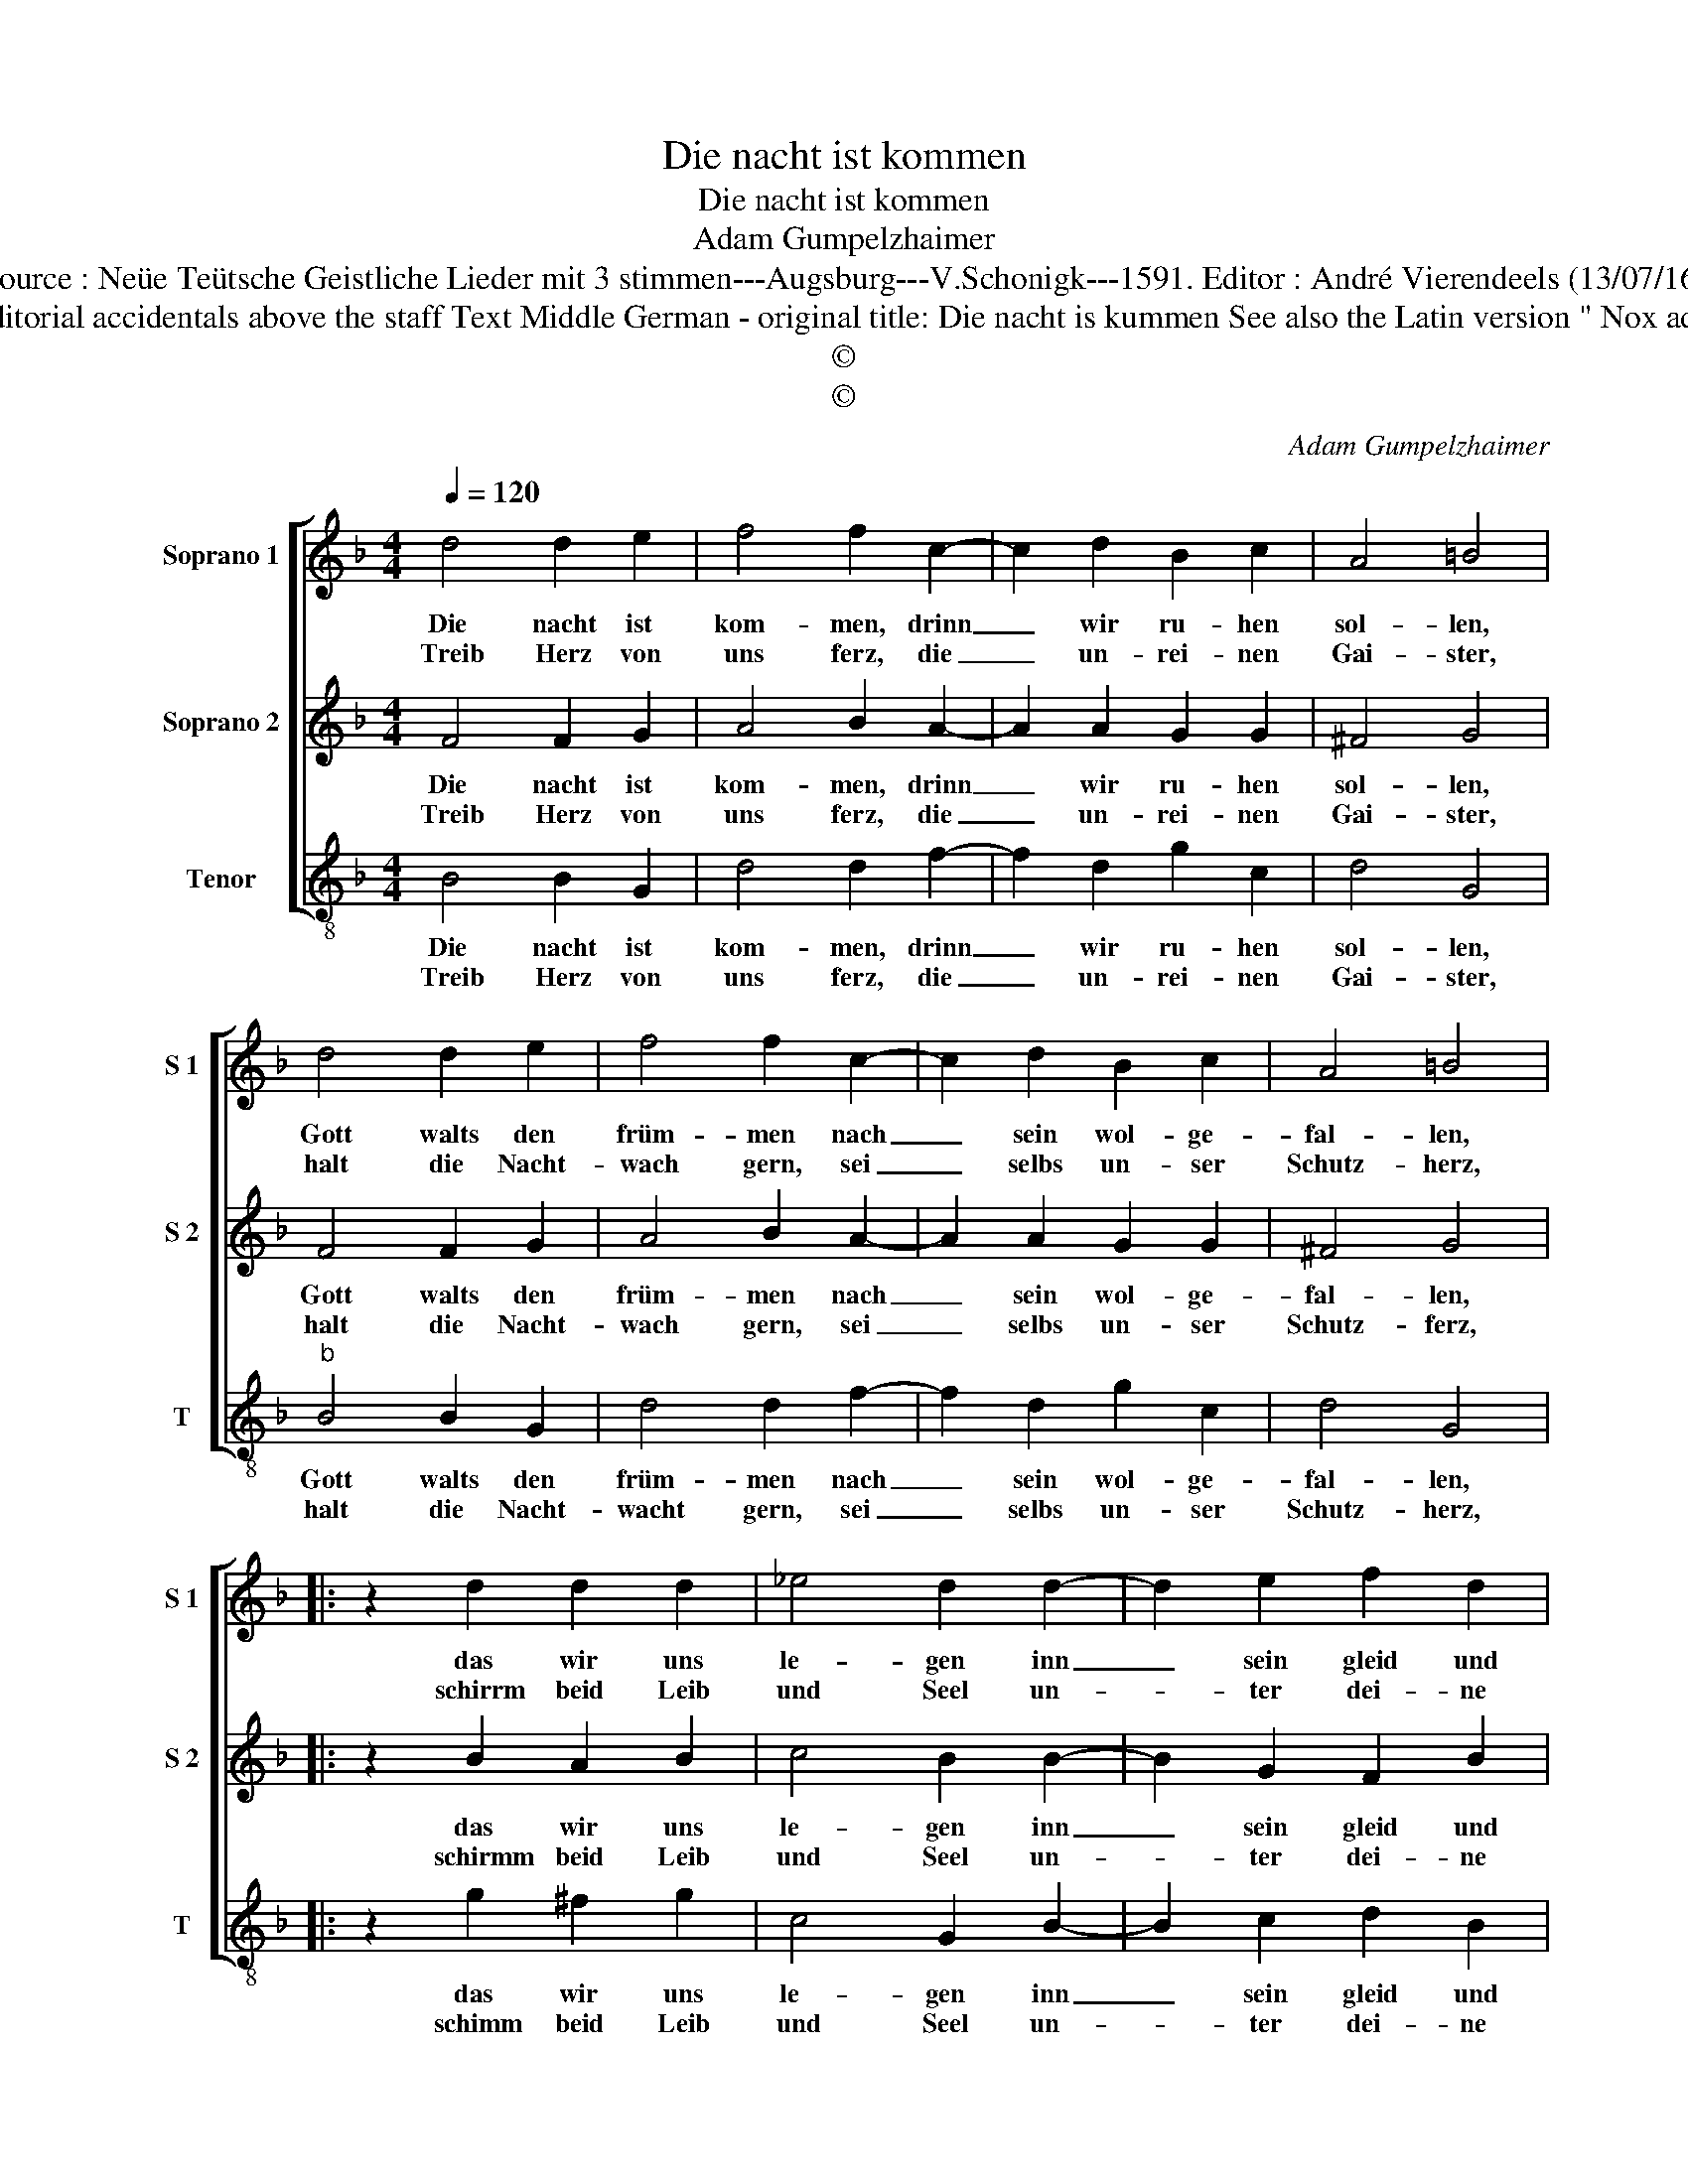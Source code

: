 X:1
T:Die nacht ist kommen
T:Die nacht ist kommen
T:Adam Gumpelzhaimer
T:Source : Neüe Teütsche Geistliche Lieder mit 3 stimmen---Augsburg---V.Schonigk---1591. Editor : André Vierendeels (13/07/16)
T:Notes : Original clefs : G2, G2, C3 Editorial accidentals above the staff Text Middle German - original title: Die nacht is kummen See also the Latin version " Nox adest nostrae data" (A.Gumpelzhaimer)
T:©
T:©
C:Adam Gumpelzhaimer
Z:©
%%score [ 1 2 3 ]
L:1/8
Q:1/4=120
M:4/4
K:F
V:1 treble nm="Soprano 1" snm="S 1"
V:2 treble nm="Soprano 2" snm="S 2"
V:3 treble-8 nm="Tenor" snm="T"
V:1
 d4 d2 e2 | f4 f2 c2- | c2 d2 B2 c2 | A4 =B4 | d4 d2 e2 | f4 f2 c2- | c2 d2 B2 c2 | A4 =B4 |: %8
w: Die nacht ist|kom- men, drinn|_ wir ru- hen|sol- len,|Gott walts den|früm- men nach|_ sein wol- ge-|fal- len,|
w: Treib Herz von|uns ferz, die|_ un- rei- nen|Gai- ster,|halt die Nacht-|wach gern, sei|_ selbs un- ser|Schutz- herz,|
 z2 d2 d2 d2 | _e4 d2 d2- | d2 e2 f2 d2 | c4 d2 e2 | f3 e d4 | z2 d2 f3 e | d3 c B2 A2- | %15
w: das wir uns|le- gen inn|_ sein gleid und|se- gen, durch|sein, _ _|durch sein _|_ _ _ zu-|
w: schirrm beid Leib|und Seel un-|* ter dei- ne|Flä- * *|* * gel,|send uns _|_ _ _ dein|
 A2 G4 F2 | G2 d2 f3 e | d4 z2 d2 | f3 e d2 c2 | B2 AG A4 | !fermata!=B8 :| %21
w: * pfle- *|gen, durch sein, _|_ durch|sein _ _ zu-|pfle- * * *|gen.|
w: _ _ En-|gel, send uns, _|_ send|uns _ _ dein|En- * * *|gel.|
V:2
 F4 F2 G2 | A4 B2 A2- | A2 A2 G2 G2 | ^F4 G4 | F4 F2 G2 | A4 B2 A2- | A2 A2 G2 G2 | ^F4 G4 |: %8
w: Die nacht ist|kom- men, drinn|_ wir ru- hen|sol- len,|Gott walts den|früm- men nach|_ sein wol- ge-|fal- len,|
w: Treib Herz von|uns ferz, die|_ un- rei- nen|Gai- ster,|halt die Nacht-|wach gern, sei|_ selbs un- ser|Schutz- ferz,|
 z2 B2 A2 B2 | c4 B2 B2- | B2 G2 F2 B2 | A4 B4 | z2 d2 f3 e | d4 z2 d2 | f3 e d2 c2 | B2 AG A4 | %16
w: das wir uns|le- gen inn|_ sein gleid und|se- gen,|durch sein, _|_ durch|sein, _ _ zu-|pfle- * * *|
w: schirmm beid Leib|und Seel un-|* ter dei- ne|Flä- gel,|send uns, _|_ send|uns _ _ dein|En- * * *|
 =B3 c d4 | z2 d2 f3 e | d3 c B2 A2- |"^#" A2 G4 F2 | !fermata!G8 :| %21
w: gen, _ _|durch sein _|_ _ _ zu-|* pfle- *|gen.|
w: gel, _ _|send uns _|_ _ _ dein|_ En- *|gel.|
V:3
 B4 B2 G2 | d4 d2 f2- | f2 d2 g2 c2 | d4 G4 |"^b" B4 B2 G2 | d4 d2 f2- | f2 d2 g2 c2 | d4 G4 |: %8
w: Die nacht ist|kom- men, drinn|_ wir ru- hen|sol- len,|Gott walts den|früm- men nach|_ sein wol- ge-|fal- len,|
w: Treib Herz von|uns ferz, die|_ un- rei- nen|Gai- ster,|halt die Nacht-|wacht gern, sei|_ selbs un- ser|Schutz- herz,|
 z2 g2 ^f2 g2 | c4 G2 B2- | B2 c2 d2 B2 |"^#" f4 B4- | B4 z2 d2 | f3 e d3 c | B6 c2 | d8 | %16
w: das wir uns|le- gen inn|_ sein gleid und|se- gen,|_ durch|sein _ _ _|_ zu-|pfle-|
w: schimm beid Leib|und Seel un-|* ter dei- ne|Flä- *|gel, send|uns _ _ _|_ dein|En-|
 G4 z2 d2 | f3 e d3 c | B6 c2 | d8 | !fermata!G8 :| %21
w: gen, durch|sein _ _ _|_ zu-|pfle-|gen.|
w: gel, send|uns _ _ _|_ dein|En-|gel.|

